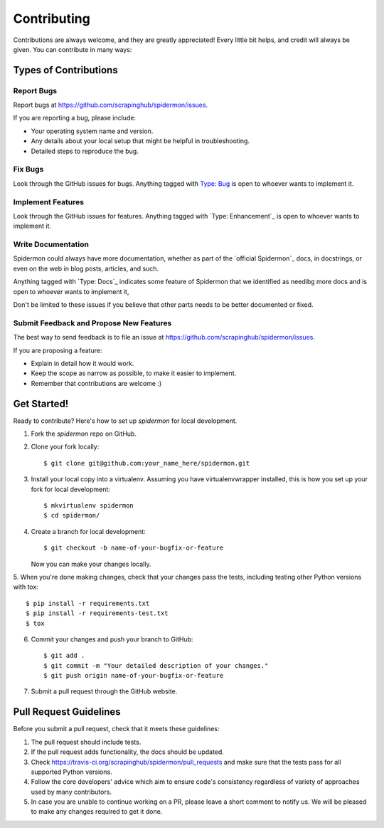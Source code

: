 ============
Contributing
============

Contributions are always welcome, and they are greatly appreciated! Every little
bit helps, and credit will always be given. You can contribute in many ways:

Types of Contributions
----------------------

Report Bugs
~~~~~~~~~~~

Report bugs at https://github.com/scrapinghub/spidermon/issues.

If you are reporting a bug, please include:

* Your operating system name and version.
* Any details about your local setup that might be helpful in troubleshooting.
* Detailed steps to reproduce the bug.

Fix Bugs
~~~~~~~~

Look through the GitHub issues for bugs. Anything tagged with `Type: Bug`_ is
open to whoever wants to implement it.

Implement Features
~~~~~~~~~~~~~~~~~~

Look through the GitHub issues for features. Anything tagged with
`Type: Enhancement`_ is open to whoever wants to implement it.

Write Documentation
~~~~~~~~~~~~~~~~~~~

Spidermon could always have more documentation, whether as part of the
`official Spidermon`_ docs, in docstrings, or even on the web in blog posts,
articles, and such.

Anything tagged with `Type: Docs`_ indicates some feature of Spidermon that
we identified as needibg more docs and is open to whoever wants to implement it,

Don't be limited to these issues if you believe that other parts needs to be
better documented or fixed.

Submit Feedback and Propose New Features
~~~~~~~~~~~~~~~~~~~~~~~~~~~~~~~~~~~~~~~~

The best way to send feedback is to file an issue at
https://github.com/scrapinghub/spidermon/issues.

If you are proposing a feature:

* Explain in detail how it would work.
* Keep the scope as narrow as possible, to make it easier to implement.
* Remember that contributions are welcome :)

Get Started!
------------

Ready to contribute? Here's how to set up `spidermon` for local development.

1. Fork the `spidermon` repo on GitHub.

2. Clone your fork locally::

    $ git clone git@github.com:your_name_here/spidermon.git

3. Install your local copy into a virtualenv. Assuming you have virtualenvwrapper installed, this is how you set up your fork for local development::

    $ mkvirtualenv spidermon
    $ cd spidermon/

4. Create a branch for local development::

    $ git checkout -b name-of-your-bugfix-or-feature

   Now you can make your changes locally.

5. When you're done making changes, check that your changes pass the tests,
including testing other Python versions with tox::

    $ pip install -r requirements.txt
    $ pip install -r requirements-test.txt
    $ tox

6. Commit your changes and push your branch to GitHub::

    $ git add .
    $ git commit -m "Your detailed description of your changes."
    $ git push origin name-of-your-bugfix-or-feature

7. Submit a pull request through the GitHub website.

Pull Request Guidelines
-----------------------

Before you submit a pull request, check that it meets these guidelines:

1. The pull request should include tests.
2. If the pull request adds functionality, the docs should be updated.
3. Check https://travis-ci.org/scrapinghub/spidermon/pull_requests
   and make sure that the tests pass for all supported Python versions.
4. Follow the core developers' advice which aim to ensure code's consistency
   regardless of variety of approaches used by many contributors.
5. In case you are unable to continue working on a PR, please leave a short
   comment to notify us. We will be pleased to make any changes required to get
   it done.

.. _`Type: Bug`: https://github.com/scrapinghub/spidermon/labels/Type%3A%20Bug
.. _`Type: Enhancement` https://github.com/scrapinghub/spidermon/labels/Type%3A%20Enhancement
.. _`Type: Docs` https://github.com/scrapinghub/spidermon/labels/Type%3A%20Docs
.. _`official Spidermon` http://spidermon.readthedocs.io/